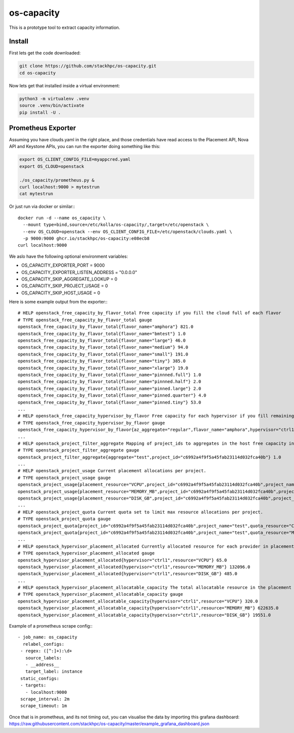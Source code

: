 os-capacity
===========

This is a prototype tool to extract capacity information.

Install
-------

First lets get the code downloaded:

.. code::

    git clone https://github.com/stackhpc/os-capacity.git
    cd os-capacity

Now lets get that installed inside a virtual environment:

.. code::

    python3 -m virtualenv .venv
    source .venv/bin/activate
    pip install -U .

Prometheus Exporter
-------------------

Assuming you have clouds.yaml in the right place,
and those credentials have read access to the Placement API, Nova API and Keystone APIs,
you can run the exporter doing something like this:

.. code::

   export OS_CLIENT_CONFIG_FILE=myappcred.yaml
   export OS_CLOUD=openstack

   ./os_capacity/prometheus.py &
   curl localhost:9000 > mytestrun
   cat mytestrun

Or just run via docker or similar:::

   docker run -d --name os_capacity \
     --mount type=bind,source=/etc/kolla/os-capacity/,target=/etc/openstack \
     --env OS_CLOUD=openstack --env OS_CLIENT_CONFIG_FILE=/etc/openstack/clouds.yaml \
     -p 9000:9000 ghcr.io/stackhpc/os-capacity:e08ecb8
   curl localhost:9000


We aslo have the following optional environment variables:

* OS_CAPACITY_EXPORTER_PORT = 9000
* OS_CAPACITY_EXPORTER_LISTEN_ADDRESS = "0.0.0.0"
* OS_CAPACITY_SKIP_AGGREGATE_LOOKUP = 0
* OS_CAPACITY_SKIP_PROJECT_USAGE = 0
* OS_CAPACITY_SKIP_HOST_USAGE = 0

Here is some example output from the exporter:::

   # HELP openstack_free_capacity_by_flavor_total Free capacity if you fill the cloud full of each flavor
   # TYPE openstack_free_capacity_by_flavor_total gauge
   openstack_free_capacity_by_flavor_total{flavor_name="amphora"} 821.0
   openstack_free_capacity_by_flavor_total{flavor_name="bmtest"} 1.0
   openstack_free_capacity_by_flavor_total{flavor_name="large"} 46.0
   openstack_free_capacity_by_flavor_total{flavor_name="medium"} 94.0
   openstack_free_capacity_by_flavor_total{flavor_name="small"} 191.0
   openstack_free_capacity_by_flavor_total{flavor_name="tiny"} 385.0
   openstack_free_capacity_by_flavor_total{flavor_name="xlarge"} 19.0
   openstack_free_capacity_by_flavor_total{flavor_name="pinnned.full"} 1.0
   openstack_free_capacity_by_flavor_total{flavor_name="pinnned.half"} 2.0
   openstack_free_capacity_by_flavor_total{flavor_name="pinned.large"} 2.0
   openstack_free_capacity_by_flavor_total{flavor_name="pinned.quarter"} 4.0
   openstack_free_capacity_by_flavor_total{flavor_name="pinned.tiny"} 53.0
   ...
   # HELP openstack_free_capacity_hypervisor_by_flavor Free capacity for each hypervisor if you fill remaining space full of each flavor
   # TYPE openstack_free_capacity_hypervisor_by_flavor gauge
   openstack_free_capacity_hypervisor_by_flavor{az_aggregate="regular",flavor_name="amphora",hypervisor="ctrl1",project_aggregate="test"} 263.0
   ...
   # HELP openstack_project_filter_aggregate Mapping of project_ids to aggregates in the host free capacity info.
   # TYPE openstack_project_filter_aggregate gauge
   openstack_project_filter_aggregate{aggregate="test",project_id="c6992a4f9f5a45fab23114d032fca40b"} 1.0
   ...
   # HELP openstack_project_usage Current placement allocations per project.
   # TYPE openstack_project_usage gauge
   openstack_project_usage{placement_resource="VCPU",project_id="c6992a4f9f5a45fab23114d032fca40b",project_name="test"} 136.0
   openstack_project_usage{placement_resource="MEMORY_MB",project_id="c6992a4f9f5a45fab23114d032fca40b",project_name="test"} 278528.0
   openstack_project_usage{placement_resource="DISK_GB",project_id="c6992a4f9f5a45fab23114d032fca40b",project_name="test"} 1440.0
   ...
   # HELP openstack_project_quota Current quota set to limit max resource allocations per project.
   # TYPE openstack_project_quota gauge
   openstack_project_quota{project_id="c6992a4f9f5a45fab23114d032fca40b",project_name="test",quota_resource="CPUS"} -1.0
   openstack_project_quota{project_id="c6992a4f9f5a45fab23114d032fca40b",project_name="test",quota_resource="MEMORY_MB"} -1.0
   ...
   # HELP openstack_hypervisor_placement_allocated Currently allocated resource for each provider in placement.
   # TYPE openstack_hypervisor_placement_allocated gauge
   openstack_hypervisor_placement_allocated{hypervisor="ctrl1",resource="VCPU"} 65.0
   openstack_hypervisor_placement_allocated{hypervisor="ctrl1",resource="MEMORY_MB"} 132096.0
   openstack_hypervisor_placement_allocated{hypervisor="ctrl1",resource="DISK_GB"} 485.0
   ...
   # HELP openstack_hypervisor_placement_allocatable_capacity The total allocatable resource in the placement inventory.
   # TYPE openstack_hypervisor_placement_allocatable_capacity gauge
   openstack_hypervisor_placement_allocatable_capacity{hypervisor="ctrl1",resource="VCPU"} 320.0
   openstack_hypervisor_placement_allocatable_capacity{hypervisor="ctrl1",resource="MEMORY_MB"} 622635.0
   openstack_hypervisor_placement_allocatable_capacity{hypervisor="ctrl1",resource="DISK_GB"} 19551.0

Example of a prometheus scrape config:::

   - job_name: os_capacity
     relabel_configs:
    - regex: ([^:]+):\d+
      source_labels:
      - __address__
      target_label: instance
    static_configs:
    - targets:
      - localhost:9000
    scrape_interval: 2m
    scrape_timeout: 1m

Once that is in prometheus, and its not timing out, you can visualise the data
by importing this grafana dashboard:
https://raw.githubusercontent.com/stackhpc/os-capacity/master/example_grafana_dashboard.json
